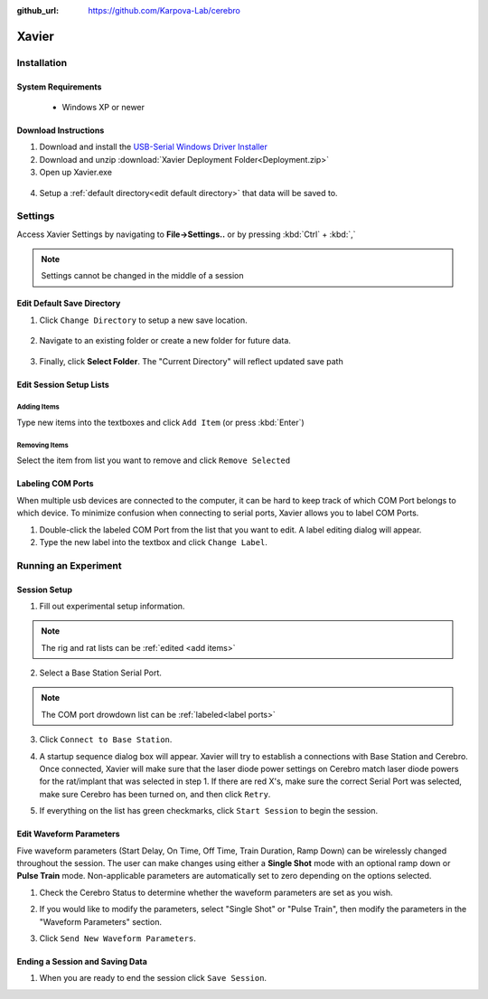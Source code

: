 :github_url: https://github.com/Karpova-Lab/cerebro

======
Xavier
======

.. image:: Xavier.png
    :align: center
    :scale: 75%

Installation
===================

System Requirements
-------------------
  - Windows XP or newer

  .. _setup default:

Download Instructions
---------------------
1. Download and install the `USB-Serial Windows Driver Installer <http://www.cypress.com/documentation/software-and-drivers/usb-serial-software-development-kit>`_ 
2. Download and unzip :download:`Xavier Deployment Folder<Deployment.zip>`
3. Open up Xavier.exe

.. figure:: photos/Install/Xavier_open.png
    :align: center
    :scale: 75%

4. Setup a :ref:`default directory<edit default directory>` that data will be saved to.

Settings
========
Access Xavier Settings by navigating to **File->Settings..** or by pressing :kbd:`Ctrl` + :kbd:`,`

.. figure:: photos/Settings/settings_dialog.png
    :align: center
    :scale: 100%

.. note::
  Settings cannot be changed in the middle of a session

.. _edit default directory:

Edit Default Save Directory
-------------------------------

1.  Click ``Change Directory`` to setup a new save location.

.. figure:: photos/Settings/change_directory.png
    :align: center
    :scale: 100%

2. Navigate to an existing folder or create a new folder for future data.

.. figure:: photos/Settings/new_folder.png
    :align: center
    :scale: 60%

3. Finally, click **Select Folder**. The "Current Directory" will reflect updated save path

.. figure:: photos/Settings/rename_and_select.png
    :align: center
    :scale: 60%

.. figure:: photos/Settings/directory_changed.png
    :align: center
    :scale: 100%

.. _add items:

Edit Session Setup Lists
------------------------
Adding Items
````````````
Type new items into the textboxes and click ``Add Item`` (or press :kbd:`Enter`)

.. image:: photos/Settings/additem.gif
  :align: center
  :scale: 100%

Removing Items
``````````````
Select the item from list you want to remove and click ``Remove Selected``

.. image:: photos/Settings/removeitem.gif
  :align: center
  :scale: 100%

.. _label ports:

Labeling COM Ports
------------------
When multiple usb devices are connected to the computer, it can be hard to keep track of which COM Port belongs to which device. To minimize confusion when connecting
to serial ports, Xavier allows you to label COM Ports.

.. image:: photos/Settings/port_labeling.png
  :align: center
  :width: 100%

1. Double-click the labeled COM Port from the list that you want to edit. A label editing dialog will appear.
2. Type the new label into the textbox and click ``Change Label``.

.. image:: photos/Settings/make_label.gif
  :align: center
  :scale: 100%

Running an Experiment
=====================

.. _start session:

Session Setup
-------------
1. Fill out experimental setup information.

.. image:: photos/Start_session/rat_info.png
    :align: center
    :width: 100%

.. note::
  The rig and rat lists can be :ref:`edited <add items>`

2. Select a Base Station Serial Port.

.. image:: photos/Start_session/com_port.png
    :align: center
    :width: 100%

.. note::  
  The COM port drowdown list can be :ref:`labeled<label ports>`

3. Click ``Connect to Base Station``.

.. image:: photos/Start_session/connect_to_base.png
    :align: center
    :width: 100%

4. A startup sequence dialog box will appear. Xavier will try to establish a connections with Base Station and Cerebro. Once connected, Xavier will make sure that the laser diode power settings on Cerebro match laser diode powers for the rat/implant that was selected in step 1. If there are red X's, make sure the correct Serial Port was selected, make sure Cerebro has been turned on, and then click ``Retry``.

.. image:: photos/Start_session/startup_seq_error.png
    :align: center
    :scale: 100%

5. If everything on the list has green checkmarks, click ``Start Session`` to begin the session. 

.. image:: photos/Start_session/start_session.png
    :align: center
    :scale: 100%

.. _waveform parameters:

Edit Waveform Parameters
------------------------
Five waveform parameters (Start Delay, On Time, Off Time, Train Duration, Ramp Down) can be wirelessly changed throughout the session.
The user can make changes using either a **Single Shot** mode with an optional ramp down or **Pulse Train** mode. Non-applicable 
parameters are automatically set to zero depending on the options selected.

.. image:: photos/Edit_waveform/parameter_diagram.png
    :align: center
    :width: 100%

1. Check the Cerebro Status to determine whether the waveform parameters are set as you wish.

.. image:: photos/Edit_waveform/check_waveform.png
    :align: center
    :width: 100%

2. If you would like to modify the parameters, select "Single Shot" or "Pulse Train", then modify the parameters in the "Waveform Parameters" section.

.. image:: photos/Edit_waveform/parameter_change.png
  :align: center
  :width: 100%

3. Click ``Send New Waveform Parameters``.

Ending a Session and Saving Data
--------------------------------

1. When you are ready to end the session click ``Save Session``.